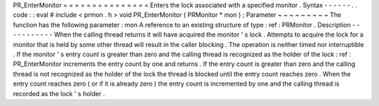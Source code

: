 PR_EnterMonitor
=
=
=
=
=
=
=
=
=
=
=
=
=
=
=
Enters
the
lock
associated
with
a
specified
monitor
.
Syntax
-
-
-
-
-
-
.
.
code
:
:
eval
#
include
<
prmon
.
h
>
void
PR_EnterMonitor
(
PRMonitor
*
mon
)
;
Parameter
~
~
~
~
~
~
~
~
~
The
function
has
the
following
parameter
:
mon
A
reference
to
an
existing
structure
of
type
:
ref
:
PRMonitor
.
Description
-
-
-
-
-
-
-
-
-
-
-
When
the
calling
thread
returns
it
will
have
acquired
the
monitor
'
s
lock
.
Attempts
to
acquire
the
lock
for
a
monitor
that
is
held
by
some
other
thread
will
result
in
the
caller
blocking
.
The
operation
is
neither
timed
nor
interruptible
.
If
the
monitor
'
s
entry
count
is
greater
than
zero
and
the
calling
thread
is
recognized
as
the
holder
of
the
lock
:
ref
:
PR_EnterMonitor
increments
the
entry
count
by
one
and
returns
.
If
the
entry
count
is
greater
than
zero
and
the
calling
thread
is
not
recognized
as
the
holder
of
the
lock
the
thread
is
blocked
until
the
entry
count
reaches
zero
.
When
the
entry
count
reaches
zero
(
or
if
it
is
already
zero
)
the
entry
count
is
incremented
by
one
and
the
calling
thread
is
recorded
as
the
lock
'
s
holder
.
